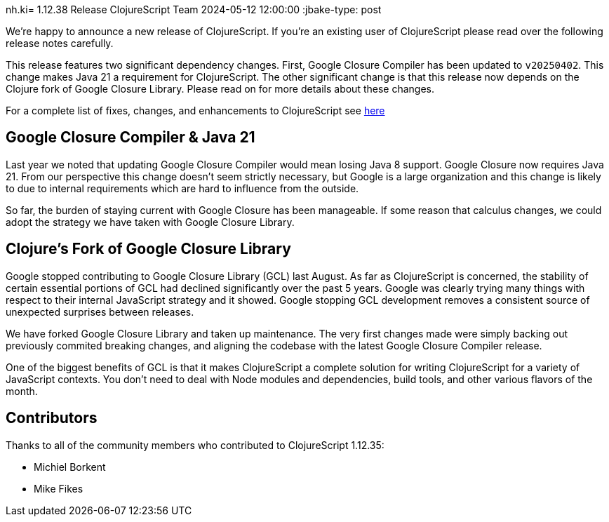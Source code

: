 nh.ki= 1.12.38 Release
ClojureScript Team
2024-05-12 12:00:00
:jbake-type: post

ifdef::env-github,env-browser[:outfilesuffix: .adoc]

We're happy to announce a new release of ClojureScript. If you're an existing
user of ClojureScript please read over the following release notes carefully.

This release features two significant dependency changes. First, Google Closure
Compiler has been updated to `v20250402`. This change makes Java 21 a
requirement for ClojureScript. The other significant change is that this release
now depends on the Clojure fork of Google Closure Library. Please read on for
more details about these changes.

For a complete list of fixes, changes, and enhancements to
ClojureScript see
https://github.com/clojure/clojurescript/blob/master/changes.md#1.12.35[here]

## Google Closure Compiler & Java 21

Last year we noted that updating Google Closure Compiler would mean losing Java
8 support. Google Closure now requires Java 21. From our perspective this change
doesn't seem strictly necessary, but Google is a large organization and this
change is likely to due to internal requirements which are hard to influence from
the outside.

So far, the burden of staying current with Google Closure has been manageable.
If some reason that calculus changes, we could adopt the strategy we have taken
with Google Closure Library.

## Clojure's Fork of Google Closure Library

Google stopped contributing to Google Closure Library (GCL) last August. As far
as ClojureScript is concerned, the stability of certain essential portions of
GCL had declined significantly over the past 5 years. Google was clearly trying
many things with respect to their internal JavaScript strategy and it showed. Google stopping GCL development
removes a consistent source of unexpected surprises between releases.

We have forked Google Closure Library and taken up maintenance. The very
first changes made were simply backing out previously commited breaking changes,
and aligning the codebase with the latest Google Closure Compiler release.

One of the biggest benefits of GCL is that it makes ClojureScript a complete
solution for writing ClojureScript for a variety of JavaScript contexts. You
don't need to deal with Node modules and dependencies, build tools, and other
various flavors of the month.

## Contributors

Thanks to all of the community members who contributed to
ClojureScript 1.12.35:

* Michiel Borkent
* Mike Fikes